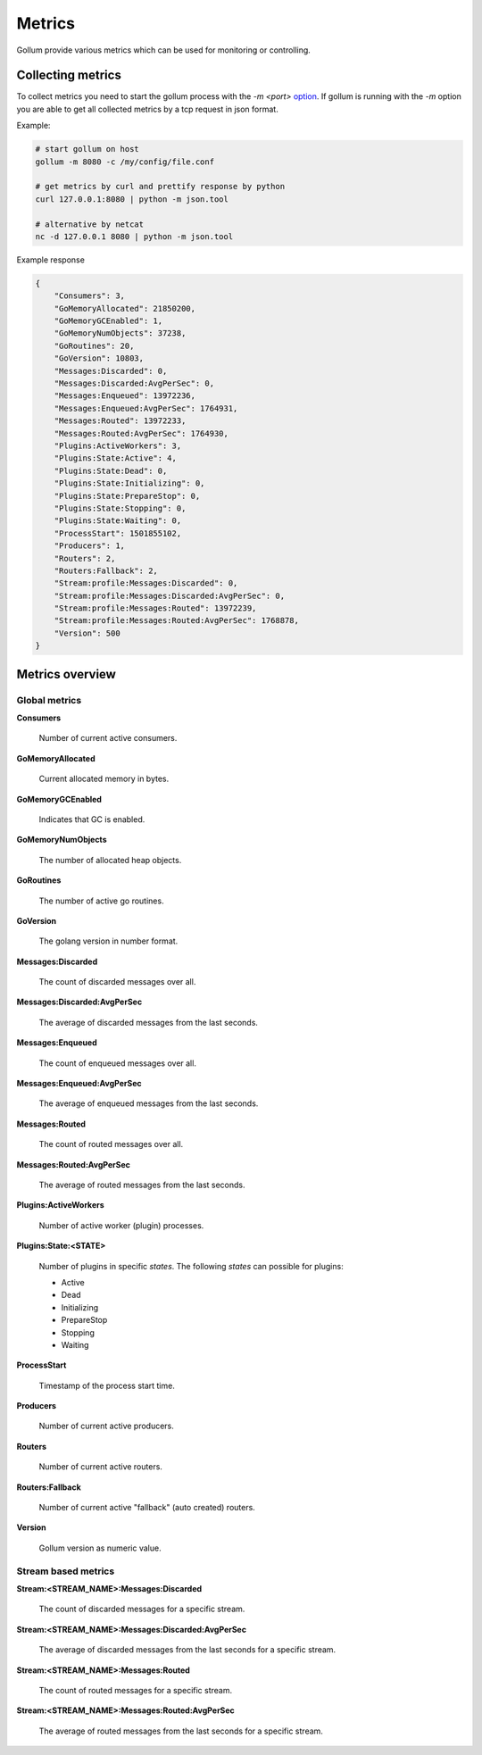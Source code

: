 Metrics
=======

Gollum provide various metrics which can be used for monitoring or controlling.


Collecting metrics
------------------

To collect metrics you need to start the gollum process with the `-m <port>` option_.
If gollum is running with the `-m` option you are able to get all collected metrics by a tcp request in
json format.

.. _option: http://gollum.readthedocs.io/en/latest/src/instructions/usage.html#commandline


Example:

.. code-block:: bash

    # start gollum on host
    gollum -m 8080 -c /my/config/file.conf

    # get metrics by curl and prettify response by python
    curl 127.0.0.1:8080 | python -m json.tool

    # alternative by netcat
    nc -d 127.0.0.1 8080 | python -m json.tool

Example response

.. code-block:: json

    {
        "Consumers": 3,
        "GoMemoryAllocated": 21850200,
        "GoMemoryGCEnabled": 1,
        "GoMemoryNumObjects": 37238,
        "GoRoutines": 20,
        "GoVersion": 10803,
        "Messages:Discarded": 0,
        "Messages:Discarded:AvgPerSec": 0,
        "Messages:Enqueued": 13972236,
        "Messages:Enqueued:AvgPerSec": 1764931,
        "Messages:Routed": 13972233,
        "Messages:Routed:AvgPerSec": 1764930,
        "Plugins:ActiveWorkers": 3,
        "Plugins:State:Active": 4,
        "Plugins:State:Dead": 0,
        "Plugins:State:Initializing": 0,
        "Plugins:State:PrepareStop": 0,
        "Plugins:State:Stopping": 0,
        "Plugins:State:Waiting": 0,
        "ProcessStart": 1501855102,
        "Producers": 1,
        "Routers": 2,
        "Routers:Fallback": 2,
        "Stream:profile:Messages:Discarded": 0,
        "Stream:profile:Messages:Discarded:AvgPerSec": 0,
        "Stream:profile:Messages:Routed": 13972239,
        "Stream:profile:Messages:Routed:AvgPerSec": 1768878,
        "Version": 500
    }


Metrics overview
----------------


Global metrics
``````````````

**Consumers**

  Number of current active consumers.

**GoMemoryAllocated**

  Current allocated memory in bytes.

**GoMemoryGCEnabled**

  Indicates that GC is enabled.

**GoMemoryNumObjects**

  The number of allocated heap objects.

**GoRoutines**

  The number of active go routines.

**GoVersion**

  The golang version in number format.

**Messages:Discarded**

  The count of discarded messages over all.

**Messages:Discarded:AvgPerSec**

  The average of discarded messages from the last seconds.

**Messages:Enqueued**

  The count of enqueued messages over all.

**Messages:Enqueued:AvgPerSec**

  The average of enqueued messages from the last seconds.

**Messages:Routed**

  The count of routed messages over all.

**Messages:Routed:AvgPerSec**

  The average of routed messages from the last seconds.

**Plugins:ActiveWorkers**

  Number of active worker (plugin) processes.

**Plugins:State:<STATE>**

  Number of plugins in specific `states`. The following `states` can possible for plugins:

  * Active
  * Dead
  * Initializing
  * PrepareStop
  * Stopping
  * Waiting

**ProcessStart**

  Timestamp of the process start time.

**Producers**

  Number of current active producers.

**Routers**

  Number of current active routers.

**Routers:Fallback**

  Number of current active "fallback" (auto created) routers.

**Version**

  Gollum version as numeric value.



Stream based metrics
````````````````````

**Stream:<STREAM_NAME>:Messages:Discarded**

  The count of discarded messages for a specific stream.

**Stream:<STREAM_NAME>:Messages:Discarded:AvgPerSec**

  The average of discarded messages from the last seconds for a specific stream.

**Stream:<STREAM_NAME>:Messages:Routed**

  The count of routed messages for a specific stream.

**Stream:<STREAM_NAME>:Messages:Routed:AvgPerSec**

  The average of routed messages from the last seconds for a specific stream.